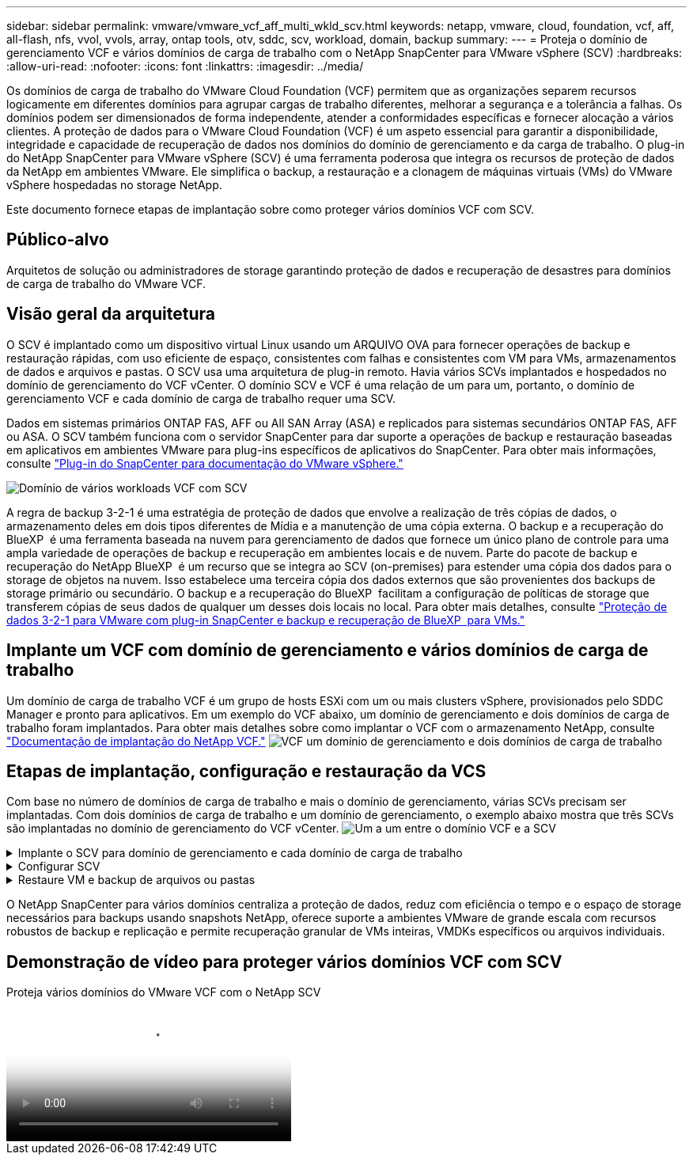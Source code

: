 ---
sidebar: sidebar 
permalink: vmware/vmware_vcf_aff_multi_wkld_scv.html 
keywords: netapp, vmware, cloud, foundation, vcf, aff, all-flash, nfs, vvol, vvols, array, ontap tools, otv, sddc, scv, workload, domain, backup 
summary:  
---
= Proteja o domínio de gerenciamento VCF e vários domínios de carga de trabalho com o NetApp SnapCenter para VMware vSphere (SCV)
:hardbreaks:
:allow-uri-read: 
:nofooter: 
:icons: font
:linkattrs: 
:imagesdir: ../media/


[role="lead"]
Os domínios de carga de trabalho do VMware Cloud Foundation (VCF) permitem que as organizações separem recursos logicamente em diferentes domínios para agrupar cargas de trabalho diferentes, melhorar a segurança e a tolerância a falhas. Os domínios podem ser dimensionados de forma independente, atender a conformidades específicas e fornecer alocação a vários clientes. A proteção de dados para o VMware Cloud Foundation (VCF) é um aspeto essencial para garantir a disponibilidade, integridade e capacidade de recuperação de dados nos domínios do domínio de gerenciamento e da carga de trabalho. O plug-in do NetApp SnapCenter para VMware vSphere (SCV) é uma ferramenta poderosa que integra os recursos de proteção de dados da NetApp em ambientes VMware. Ele simplifica o backup, a restauração e a clonagem de máquinas virtuais (VMs) do VMware vSphere hospedadas no storage NetApp.

Este documento fornece etapas de implantação sobre como proteger vários domínios VCF com SCV.



== Público-alvo

Arquitetos de solução ou administradores de storage garantindo proteção de dados e recuperação de desastres para domínios de carga de trabalho do VMware VCF.



== Visão geral da arquitetura

O SCV é implantado como um dispositivo virtual Linux usando um ARQUIVO OVA para fornecer operações de backup e restauração rápidas, com uso eficiente de espaço, consistentes com falhas e consistentes com VM para VMs, armazenamentos de dados e arquivos e pastas. O SCV usa uma arquitetura de plug-in remoto. Havia vários SCVs implantados e hospedados no domínio de gerenciamento do VCF vCenter. O domínio SCV e VCF é uma relação de um para um, portanto, o domínio de gerenciamento VCF e cada domínio de carga de trabalho requer uma SCV.

Dados em sistemas primários ONTAP FAS, AFF ou All SAN Array (ASA) e replicados para sistemas secundários ONTAP FAS, AFF ou ASA. O SCV também funciona com o servidor SnapCenter para dar suporte a operações de backup e restauração baseadas em aplicativos em ambientes VMware para plug-ins específicos de aplicativos do SnapCenter. Para obter mais informações, consulte link:https://docs.netapp.com/us-en/sc-plugin-vmware-vsphere/index.html["Plug-in do SnapCenter para documentação do VMware vSphere."]

image:vmware-vcf-aff-image50.png["Domínio de vários workloads VCF com SCV"]

A regra de backup 3-2-1 é uma estratégia de proteção de dados que envolve a realização de três cópias de dados, o armazenamento deles em dois tipos diferentes de Mídia e a manutenção de uma cópia externa. O backup e a recuperação do BlueXP  é uma ferramenta baseada na nuvem para gerenciamento de dados que fornece um único plano de controle para uma ampla variedade de operações de backup e recuperação em ambientes locais e de nuvem. Parte do pacote de backup e recuperação do NetApp BlueXP  é um recurso que se integra ao SCV (on-premises) para estender uma cópia dos dados para o storage de objetos na nuvem. Isso estabelece uma terceira cópia dos dados externos que são provenientes dos backups de storage primário ou secundário. O backup e a recuperação do BlueXP  facilitam a configuração de políticas de storage que transferem cópias de seus dados de qualquer um desses dois locais no local. Para obter mais detalhes, consulte link:https://docs.netapp.com/us-en/netapp-solutions/ehc/bxp-scv-hybrid-solution.html["Proteção de dados 3-2-1 para VMware com plug-in SnapCenter e backup e recuperação de BlueXP  para VMs."]



== Implante um VCF com domínio de gerenciamento e vários domínios de carga de trabalho

Um domínio de carga de trabalho VCF é um grupo de hosts ESXi com um ou mais clusters vSphere, provisionados pelo SDDC Manager e pronto para aplicativos. Em um exemplo do VCF abaixo, um domínio de gerenciamento e dois domínios de carga de trabalho foram implantados. Para obter mais detalhes sobre como implantar o VCF com o armazenamento NetApp, consulte link:https://docs.netapp.com/us-en/netapp-solutions/vmware/vmware-vcf-overview.html["Documentação de implantação do NetApp VCF."] image:vmware-vcf-aff-image51.png["VCF um domínio de gerenciamento e dois domínios de carga de trabalho"]



== Etapas de implantação, configuração e restauração da VCS

Com base no número de domínios de carga de trabalho e mais o domínio de gerenciamento, várias SCVs precisam ser implantadas. Com dois domínios de carga de trabalho e um domínio de gerenciamento, o exemplo abaixo mostra que três SCVs são implantadas no domínio de gerenciamento do VCF vCenter. image:vmware-vcf-aff-image63.png["Um a um entre o domínio VCF e a SCV"]

.Implante o SCV para domínio de gerenciamento e cada domínio de carga de trabalho  
[%collapsible]
====
. link:https://docs.netapp.com/us-en/sc-plugin-vmware-vsphere/scpivs44_download_the_ova_open_virtual_appliance.html["Transfira o Open Virtual Appliance (OVA)."]
. Faça login com o vSphere Client no vCenter Server. Navegue até Administração > certificados > Gestão de certificados. Adicione certificados raiz confiáveis e instale cada certificado na pasta certs. Uma vez que os certificados são instalados, OVA pode ser verificado e implantado.
. Faça login no  domínio de carga de trabalho do VCF vCenter e implante o modelo OVF  para iniciar o assistente de implantação do VMware. image:vmware-vcf-aff-image52.png["Implante o modelo OVF da VCS"]
+
clique em ok

. Ligue O OVA para iniciar o SCV e clique em Instalar ferramentas VMware.
. Gere o token MFA a partir do console OVA, menu de configuração do sistema. image:vmware-vcf-aff-image53.png["MFA para o login da interface Web de gerenciamento de SnapCenter"]
+
clique em ok

. Faça login na GUI de gerenciamento da SCV com o nome de usuário e a senha de administrador definidos no momento da implantação e o token MFA gerado usando o console de manutenção. https://<appliance-IP-address>:8080 to[] Acesse a GUI de gerenciamento.
+
image:vmware-vcf-aff-image54.png["Configuração da Web do NetApp SnapCenter para VMware vSphere"]



====
.Configurar SCV
[%collapsible]
====
Para fazer backup ou restaurar VMs, primeiro adicione os clusters de armazenamento ou as VMs que hospedam os datastores e, em seguida, crie políticas de backup para retenção e frequência e configure um grupo de recursos para proteger os recursos. image:vmware-vcf-aff-image55.png["Primeiros passos com a SCV"]

. Faça login no vCenter Web client e clique em Menu  na barra de ferramentas e selecione  SnapCenter Plug-in para VMware vSphere e Adicionar um armazenamento. No painel do navegador esquerdo do plug-in SCV, clique em  sistemas de armazenamento  e selecione Adicionar opção. Na caixa de diálogo Adicionar sistema de storage, insira as informações básicas do SVM ou cluster e selecione Adicionar. Introduza o endereço IP de armazenamento NetApp e o início de sessão.
. Para criar uma nova política de backup, no painel de navegação esquerdo do plug-in SCV, clique em políticas e selecione Nova política. Na   página Nova política de backup, insira as informações de configuração da política e clique em Adicionar. image:vmware-vcf-aff-image56.png["Criar política de cópia de segurança"]
. No painel de navegação esquerdo do plug-in SCV, clique  em grupos de recursos e selecione criar. Insira as informações necessárias em cada página do assistente criar grupo de recursos, selecione VMs e armazenamentos de dados a serem incluídos no grupo de recursos e, em seguida, selecione as políticas de backup a serem aplicadas ao grupo de recursos e especifique a programação de backup.


image:vmware-vcf-aff-image57.png["Criar Grupo recursos"]

====
.Restaure VM e backup de arquivos ou pastas
[%collapsible]
====
VMs, VMDKs, arquivos e pastas de backups podem ser restaurados. A VM pode ser restaurada no host original ou em um host alternativo no mesmo vCenter Server ou em um host ESXi alternativo gerenciado pelo mesmo vCenter. Você pode montar um datastore tradicional a partir de um backup se quiser acessar arquivos no backup. Você pode montar o backup no mesmo host ESXi em que o backup foi criado ou em um host ESXi alternativo que tenha o mesmo tipo de VM e configurações de host. Você pode montar um datastore várias vezes em um host. Arquivos e pastas individuais também podem ser restaurados em uma sessão de restauração de arquivos convidados, que anexa uma cópia de backup de um disco virtual e, em seguida, restaura os arquivos ou pastas selecionados. Arquivos e pastas também podem ser restaurados.

Etapas de restauração da VM

. Na GUI do cliente do VMware vSphere, clique em Menu  na barra de ferramentas e selecione VMs e modelos na lista suspensa, clique com o botão direito em uma VM e selecione  Plug-in do SnapCenter para VMware vSphere  na lista suspensa e, em seguida, selecione Restaurar na lista suspensa secundária para iniciar o assistente.
. No   assistente Restaurar, selecione o instantâneo de cópia de segurança que pretende restaurar e selecione toda a máquina virtual    no campo Restaurar âmbito, selecione o local de restauro e, em seguida, introduza as informações de destino onde a cópia de segurança deve ser montada. Na   página Selecionar local, selecione o local para o datastore restaurado. Revise a página Resumo e clique em concluir. image:vmware-vcf-aff-image59.png["Restauração da VM"]
. Monitore o progresso da operação clicando  em tarefas recentes  na parte inferior da tela.


Etapas de restauração do datastore

. Clique com o botão direito do Mouse em um datastore e selecione SnapCenter Plug-in para VMware vSphere > montar backup.
. Na página Monte datastore, selecione um local de backup e backup (primário ou secundário) e clique em montar.


image:vmware-vcf-aff-image62.png["Restauração do datastore"]

Passos de restauro de ficheiros e pastas

. Quando um disco de conexão virtual para operações de restauração de arquivos ou pastas convidados, a VM de destino para o anexo deve ter credenciais configuradas antes de restaurar. No  plug-in do SnapCenter para VMware vSphere em plug-ins, selecione   a seção Restauração de arquivo convidado e Executar como credenciais, insira as credenciais do usuário. Para Nome de usuário, você deve digitar "Administrador". image:vmware-vcf-aff-image60.png["Restaurar credencial"]
. Clique com o botão direito do Mouse na VM do cliente vSphere e selecione  SnapCenter Plug-in para VMware  vSphere >  Restauração de arquivos convidados. Na   página Restaurar escopo, especifique Nome do Backup, disco virtual VMDK e local – primário ou secundário. Clique em summery para confirmar. image:vmware-vcf-aff-image61.png["Restauração de arquivos e pastas"]


====
O NetApp SnapCenter para vários domínios centraliza a proteção de dados, reduz com eficiência o tempo e o espaço de storage necessários para backups usando snapshots NetApp, oferece suporte a ambientes VMware de grande escala com recursos robustos de backup e replicação e permite recuperação granular de VMs inteiras, VMDKs específicos ou arquivos individuais.



== Demonstração de vídeo para proteger vários domínios VCF com SCV

.Proteja vários domínios do VMware VCF com o NetApp SCV
video::25a5a06c-1def-4aa4-ab00-b28100142194[panopto,width=360]